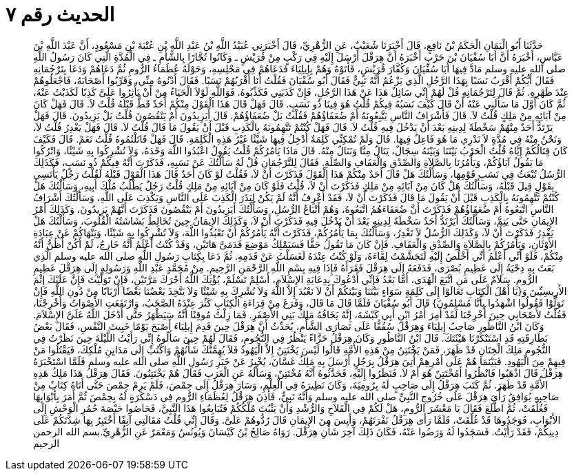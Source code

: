 
= الحديث رقم ٧

[quote.hadith]
حَدَّثَنَا أَبُو الْيَمَانِ الْحَكَمُ بْنُ نَافِعٍ، قَالَ أَخْبَرَنَا شُعَيْبٌ، عَنِ الزُّهْرِيِّ، قَالَ أَخْبَرَنِي عُبَيْدُ اللَّهِ بْنُ عَبْدِ اللَّهِ بْنِ عُتْبَةَ بْنِ مَسْعُودٍ، أَنَّ عَبْدَ اللَّهِ بْنَ عَبَّاسٍ، أَخْبَرَهُ أَنَّ أَبَا سُفْيَانَ بْنَ حَرْبٍ أَخْبَرَهُ أَنَّ هِرَقْلَ أَرْسَلَ إِلَيْهِ فِي رَكْبٍ مِنْ قُرَيْشٍ ـ وَكَانُوا تُجَّارًا بِالشَّأْمِ ـ فِي الْمُدَّةِ الَّتِي كَانَ رَسُولُ اللَّهِ صلى الله عليه وسلم مَادَّ فِيهَا أَبَا سُفْيَانَ وَكُفَّارَ قُرَيْشٍ، فَأَتَوْهُ وَهُمْ بِإِيلِيَاءَ فَدَعَاهُمْ فِي مَجْلِسِهِ، وَحَوْلَهُ عُظَمَاءُ الرُّومِ ثُمَّ دَعَاهُمْ وَدَعَا بِتَرْجُمَانِهِ فَقَالَ أَيُّكُمْ أَقْرَبُ نَسَبًا بِهَذَا الرَّجُلِ الَّذِي يَزْعُمُ أَنَّهُ نَبِيٌّ فَقَالَ أَبُو سُفْيَانَ فَقُلْتُ أَنَا أَقْرَبُهُمْ نَسَبًا‏.‏ فَقَالَ أَدْنُوهُ مِنِّي، وَقَرِّبُوا أَصْحَابَهُ، فَاجْعَلُوهُمْ عِنْدَ ظَهْرِهِ‏.‏ ثُمَّ قَالَ لِتَرْجُمَانِهِ قُلْ لَهُمْ إِنِّي سَائِلٌ هَذَا عَنْ هَذَا الرَّجُلِ، فَإِنْ كَذَبَنِي فَكَذِّبُوهُ‏.‏ فَوَاللَّهِ لَوْلاَ الْحَيَاءُ مِنْ أَنْ يَأْثِرُوا عَلَىَّ كَذِبًا لَكَذَبْتُ عَنْهُ، ثُمَّ كَانَ أَوَّلَ مَا سَأَلَنِي عَنْهُ أَنْ قَالَ كَيْفَ نَسَبُهُ فِيكُمْ قُلْتُ هُوَ فِينَا ذُو نَسَبٍ‏.‏ قَالَ فَهَلْ قَالَ هَذَا الْقَوْلَ مِنْكُمْ أَحَدٌ قَطُّ قَبْلَهُ قُلْتُ لاَ‏.‏ قَالَ فَهَلْ كَانَ مِنْ آبَائِهِ مِنْ مَلِكٍ قُلْتُ لاَ‏.‏ قَالَ فَأَشْرَافُ النَّاسِ يَتَّبِعُونَهُ أَمْ ضُعَفَاؤُهُمْ فَقُلْتُ بَلْ ضُعَفَاؤُهُمْ‏.‏ قَالَ أَيَزِيدُونَ أَمْ يَنْقُصُونَ قُلْتُ بَلْ يَزِيدُونَ‏.‏ قَالَ فَهَلْ يَرْتَدُّ أَحَدٌ مِنْهُمْ سَخْطَةً لِدِينِهِ بَعْدَ أَنْ يَدْخُلَ فِيهِ قُلْتُ لاَ‏.‏ قَالَ فَهَلْ كُنْتُمْ تَتَّهِمُونَهُ بِالْكَذِبِ قَبْلَ أَنْ يَقُولَ مَا قَالَ قُلْتُ لاَ‏.‏ قَالَ فَهَلْ يَغْدِرُ قُلْتُ لاَ، وَنَحْنُ مِنْهُ فِي مُدَّةٍ لاَ نَدْرِي مَا هُوَ فَاعِلٌ فِيهَا‏.‏ قَالَ وَلَمْ تُمْكِنِّي كَلِمَةٌ أُدْخِلُ فِيهَا شَيْئًا غَيْرُ هَذِهِ الْكَلِمَةِ‏.‏ قَالَ فَهَلْ قَاتَلْتُمُوهُ قُلْتُ نَعَمْ‏.‏ قَالَ فَكَيْفَ كَانَ قِتَالُكُمْ إِيَّاهُ قُلْتُ الْحَرْبُ بَيْنَنَا وَبَيْنَهُ سِجَالٌ، يَنَالُ مِنَّا وَنَنَالُ مِنْهُ‏.‏ قَالَ مَاذَا يَأْمُرُكُمْ قُلْتُ يَقُولُ اعْبُدُوا اللَّهَ وَحْدَهُ، وَلاَ تُشْرِكُوا بِهِ شَيْئًا، وَاتْرُكُوا مَا يَقُولُ آبَاؤُكُمْ، وَيَأْمُرُنَا بِالصَّلاَةِ وَالصِّدْقِ وَالْعَفَافِ وَالصِّلَةِ‏.‏ فَقَالَ لِلتَّرْجُمَانِ قُلْ لَهُ سَأَلْتُكَ عَنْ نَسَبِهِ، فَذَكَرْتَ أَنَّهُ فِيكُمْ ذُو نَسَبٍ، فَكَذَلِكَ الرُّسُلُ تُبْعَثُ فِي نَسَبِ قَوْمِهَا، وَسَأَلْتُكَ هَلْ قَالَ أَحَدٌ مِنْكُمْ هَذَا الْقَوْلَ فَذَكَرْتَ أَنْ لاَ، فَقُلْتُ لَوْ كَانَ أَحَدٌ قَالَ هَذَا الْقَوْلَ قَبْلَهُ لَقُلْتُ رَجُلٌ يَأْتَسِي بِقَوْلٍ قِيلَ قَبْلَهُ، وَسَأَلْتُكَ هَلْ كَانَ مِنْ آبَائِهِ مِنْ مَلِكٍ فَذَكَرْتَ أَنْ لاَ، قُلْتُ فَلَوْ كَانَ مِنْ آبَائِهِ مِنْ مَلِكٍ قُلْتُ رَجُلٌ يَطْلُبُ مُلْكَ أَبِيهِ، وَسَأَلْتُكَ هَلْ كُنْتُمْ تَتَّهِمُونَهُ بِالْكَذِبِ قَبْلَ أَنْ يَقُولَ مَا قَالَ فَذَكَرْتَ أَنْ لاَ، فَقَدْ أَعْرِفُ أَنَّهُ لَمْ يَكُنْ لِيَذَرَ الْكَذِبَ عَلَى النَّاسِ وَيَكْذِبَ عَلَى اللَّهِ، وَسَأَلْتُكَ أَشْرَافُ النَّاسِ اتَّبَعُوهُ أَمْ ضُعَفَاؤُهُمْ فَذَكَرْتَ أَنَّ ضُعَفَاءَهُمُ اتَّبَعُوهُ، وَهُمْ أَتْبَاعُ الرُّسُلِ، وَسَأَلْتُكَ أَيَزِيدُونَ أَمْ يَنْقُصُونَ فَذَكَرْتَ أَنَّهُمْ يَزِيدُونَ، وَكَذَلِكَ أَمْرُ الإِيمَانِ حَتَّى يَتِمَّ، وَسَأَلْتُكَ أَيَرْتَدُّ أَحَدٌ سَخْطَةً لِدِينِهِ بَعْدَ أَنْ يَدْخُلَ فِيهِ فَذَكَرْتَ أَنْ لاَ، وَكَذَلِكَ الإِيمَانُ حِينَ تُخَالِطُ بَشَاشَتُهُ الْقُلُوبَ، وَسَأَلْتُكَ هَلْ يَغْدِرُ فَذَكَرْتَ أَنْ لاَ، وَكَذَلِكَ الرُّسُلُ لاَ تَغْدِرُ، وَسَأَلْتُكَ بِمَا يَأْمُرُكُمْ، فَذَكَرْتَ أَنَّهُ يَأْمُرُكُمْ أَنْ تَعْبُدُوا اللَّهَ، وَلاَ تُشْرِكُوا بِهِ شَيْئًا، وَيَنْهَاكُمْ عَنْ عِبَادَةِ الأَوْثَانِ، وَيَأْمُرُكُمْ بِالصَّلاَةِ وَالصِّدْقِ وَالْعَفَافِ‏.‏ فَإِنْ كَانَ مَا تَقُولُ حَقًّا فَسَيَمْلِكُ مَوْضِعَ قَدَمَىَّ هَاتَيْنِ، وَقَدْ كُنْتُ أَعْلَمُ أَنَّهُ خَارِجٌ، لَمْ أَكُنْ أَظُنُّ أَنَّهُ مِنْكُمْ، فَلَوْ أَنِّي أَعْلَمُ أَنِّي أَخْلُصُ إِلَيْهِ لَتَجَشَّمْتُ لِقَاءَهُ، وَلَوْ كُنْتُ عِنْدَهُ لَغَسَلْتُ عَنْ قَدَمِهِ‏.‏ ثُمَّ دَعَا بِكِتَابِ رَسُولِ اللَّهِ صلى الله عليه وسلم الَّذِي بَعَثَ بِهِ دِحْيَةُ إِلَى عَظِيمِ بُصْرَى، فَدَفَعَهُ إِلَى هِرَقْلَ فَقَرَأَهُ فَإِذَا فِيهِ بِسْمِ اللَّهِ الرَّحْمَنِ الرَّحِيمِ‏.‏ مِنْ مُحَمَّدٍ عَبْدِ اللَّهِ وَرَسُولِهِ إِلَى هِرَقْلَ عَظِيمِ الرُّومِ‏.‏ سَلاَمٌ عَلَى مَنِ اتَّبَعَ الْهُدَى، أَمَّا بَعْدُ فَإِنِّي أَدْعُوكَ بِدِعَايَةِ الإِسْلاَمِ، أَسْلِمْ تَسْلَمْ، يُؤْتِكَ اللَّهُ أَجْرَكَ مَرَّتَيْنِ، فَإِنْ تَوَلَّيْتَ فَإِنَّ عَلَيْكَ إِثْمَ الأَرِيسِيِّينَ وَ‏{‏يَا أَهْلَ الْكِتَابِ تَعَالَوْا إِلَى كَلِمَةٍ سَوَاءٍ بَيْنَنَا وَبَيْنَكُمْ أَنْ لاَ نَعْبُدَ إِلاَّ اللَّهَ وَلاَ نُشْرِكَ بِهِ شَيْئًا وَلاَ يَتَّخِذَ بَعْضُنَا بَعْضًا أَرْبَابًا مِنْ دُونِ اللَّهِ فَإِنْ تَوَلَّوْا فَقُولُوا اشْهَدُوا بِأَنَّا مُسْلِمُونَ‏}‏ قَالَ أَبُو سُفْيَانَ فَلَمَّا قَالَ مَا قَالَ، وَفَرَغَ مِنْ قِرَاءَةِ الْكِتَابِ كَثُرَ عِنْدَهُ الصَّخَبُ، وَارْتَفَعَتِ الأَصْوَاتُ وَأُخْرِجْنَا، فَقُلْتُ لأَصْحَابِي حِينَ أُخْرِجْنَا لَقَدْ أَمِرَ أَمْرُ ابْنِ أَبِي كَبْشَةَ، إِنَّهُ يَخَافُهُ مَلِكُ بَنِي الأَصْفَرِ‏.‏ فَمَا زِلْتُ مُوقِنًا أَنَّهُ سَيَظْهَرُ حَتَّى أَدْخَلَ اللَّهُ عَلَىَّ الإِسْلاَمَ‏.‏ وَكَانَ ابْنُ النَّاظُورِ صَاحِبُ إِيلِيَاءَ وَهِرَقْلَ سُقُفًّا عَلَى نَصَارَى الشَّأْمِ، يُحَدِّثُ أَنَّ هِرَقْلَ حِينَ قَدِمَ إِيلِيَاءَ أَصْبَحَ يَوْمًا خَبِيثَ النَّفْسِ، فَقَالَ بَعْضُ بَطَارِقَتِهِ قَدِ اسْتَنْكَرْنَا هَيْئَتَكَ‏.‏ قَالَ ابْنُ النَّاظُورِ وَكَانَ هِرَقْلُ حَزَّاءً يَنْظُرُ فِي النُّجُومِ، فَقَالَ لَهُمْ حِينَ سَأَلُوهُ إِنِّي رَأَيْتُ اللَّيْلَةَ حِينَ نَظَرْتُ فِي النُّجُومِ مَلِكَ الْخِتَانِ قَدْ ظَهَرَ، فَمَنْ يَخْتَتِنُ مِنْ هَذِهِ الأُمَّةِ قَالُوا لَيْسَ يَخْتَتِنُ إِلاَّ الْيَهُودُ فَلاَ يُهِمَّنَّكَ شَأْنُهُمْ وَاكْتُبْ إِلَى مَدَايِنِ مُلْكِكَ، فَيَقْتُلُوا مَنْ فِيهِمْ مِنَ الْيَهُودِ‏.‏ فَبَيْنَمَا هُمْ عَلَى أَمْرِهِمْ أُتِيَ هِرَقْلُ بِرَجُلٍ أَرْسَلَ بِهِ مَلِكُ غَسَّانَ، يُخْبِرُ عَنْ خَبَرِ رَسُولِ اللَّهِ صلى الله عليه وسلم فَلَمَّا اسْتَخْبَرَهُ هِرَقْلُ قَالَ اذْهَبُوا فَانْظُرُوا أَمُخْتَتِنٌ هُوَ أَمْ لاَ‏.‏ فَنَظَرُوا إِلَيْهِ، فَحَدَّثُوهُ أَنَّهُ مُخْتَتِنٌ، وَسَأَلَهُ عَنِ الْعَرَبِ فَقَالَ هُمْ يَخْتَتِنُونَ‏.‏ فَقَالَ هِرَقْلُ هَذَا مَلِكُ هَذِهِ الأُمَّةِ قَدْ ظَهَرَ‏.‏ ثُمَّ كَتَبَ هِرَقْلُ إِلَى صَاحِبٍ لَهُ بِرُومِيَةَ، وَكَانَ نَظِيرَهُ فِي الْعِلْمِ، وَسَارَ هِرَقْلُ إِلَى حِمْصَ، فَلَمْ يَرِمْ حِمْصَ حَتَّى أَتَاهُ كِتَابٌ مِنْ صَاحِبِهِ يُوَافِقُ رَأْىَ هِرَقْلَ عَلَى خُرُوجِ النَّبِيِّ صلى الله عليه وسلم وَأَنَّهُ نَبِيٌّ، فَأَذِنَ هِرَقْلُ لِعُظَمَاءِ الرُّومِ فِي دَسْكَرَةٍ لَهُ بِحِمْصَ ثُمَّ أَمَرَ بِأَبْوَابِهَا فَغُلِّقَتْ، ثُمَّ اطَّلَعَ فَقَالَ يَا مَعْشَرَ الرُّومِ، هَلْ لَكُمْ فِي الْفَلاَحِ وَالرُّشْدِ وَأَنْ يَثْبُتَ مُلْكُكُمْ فَتُبَايِعُوا هَذَا النَّبِيَّ، فَحَاصُوا حَيْصَةَ حُمُرِ الْوَحْشِ إِلَى الأَبْوَابِ، فَوَجَدُوهَا قَدْ غُلِّقَتْ، فَلَمَّا رَأَى هِرَقْلُ نَفْرَتَهُمْ، وَأَيِسَ مِنَ الإِيمَانِ قَالَ رُدُّوهُمْ عَلَىَّ‏.‏ وَقَالَ إِنِّي قُلْتُ مَقَالَتِي آنِفًا أَخْتَبِرُ بِهَا شِدَّتَكُمْ عَلَى دِينِكُمْ، فَقَدْ رَأَيْتُ‏.‏ فَسَجَدُوا لَهُ وَرَضُوا عَنْهُ، فَكَانَ ذَلِكَ آخِرَ شَأْنِ هِرَقْلَ‏.‏ رَوَاهُ صَالِحُ بْنُ كَيْسَانَ وَيُونُسُ وَمَعْمَرٌ عَنِ الزُّهْرِيِّ‏.‏بسم الله الرحمن الرحيم